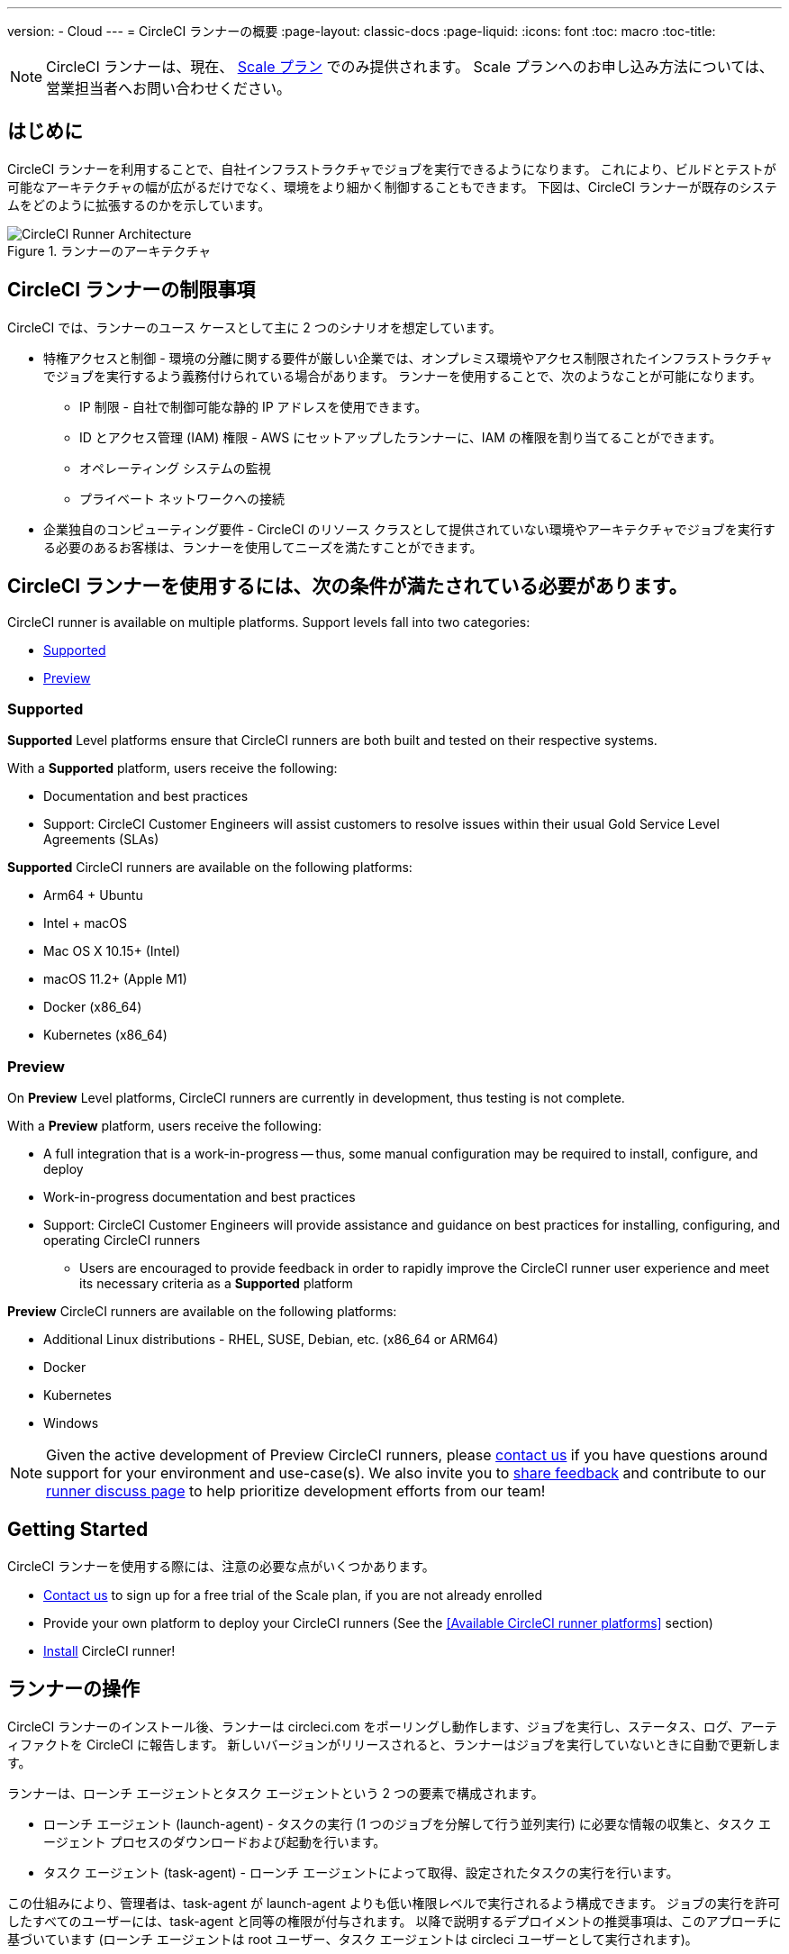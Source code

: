 ---
version:
- Cloud
---
= CircleCI ランナーの概要
:page-layout: classic-docs
:page-liquid:
:icons: font
:toc: macro
:toc-title:

NOTE: CircleCI ランナーは、現在、 https://circleci.com/ja/pricing[Scale プラン] でのみ提供されます。 Scale プランへのお申し込み方法については、営業担当者へお問い合わせください。

toc::[]

== はじめに

CircleCI ランナーを利用することで、自社インフラストラクチャでジョブを実行できるようになります。 これにより、ビルドとテストが可能なアーキテクチャの幅が広がるだけでなく、環境をより細かく制御することもできます。 下図は、CircleCI ランナーが既存のシステムをどのように拡張するのかを示しています。

.ランナーのアーキテクチャ
image::runner-overview-diagram.png[CircleCI Runner Architecture]

== CircleCI ランナーの制限事項

CircleCI では、ランナーのユース ケースとして主に 2 つのシナリオを想定しています。

* 特権アクセスと制御 - 環境の分離に関する要件が厳しい企業では、オンプレミス環境やアクセス制限されたインフラストラクチャでジョブを実行するよう義務付けられている場合があります。 ランナーを使用することで、次のようなことが可能になります。
** IP 制限 - 自社で制御可能な静的 IP アドレスを使用できます。
** ID とアクセス管理 (IAM) 権限 - AWS にセットアップしたランナーに、IAM の権限を割り当てることができます。
** オペレーティング システムの監視
** プライベート ネットワークへの接続

* 企業独自のコンピューティング要件 - CircleCI のリソース クラスとして提供されていない環境やアーキテクチャでジョブを実行する必要のあるお客様は、ランナーを使用してニーズを満たすことができます。

== CircleCI ランナーを使用するには、次の条件が満たされている必要があります。

CircleCI runner is available on multiple platforms. Support levels fall into two categories:

* <<Supported>>
* <<Preview>>

=== Supported

*Supported* Level platforms ensure that CircleCI runners are both built and tested on their respective systems.

With a *Supported* platform, users receive the following:

* Documentation and best practices
* Support: CircleCI Customer Engineers will assist customers to resolve issues within their usual Gold Service Level Agreements (SLAs)

*Supported* CircleCI runners are available on the following platforms:

* Arm64 + Ubuntu
* Intel + macOS
* Mac OS X 10.15+ (Intel)
* macOS 11.2+ (Apple M1)
* Docker (x86_64)
* Kubernetes (x86_64)

=== Preview

On *Preview* Level platforms, CircleCI runners are currently in development, thus testing is not complete.

With a *Preview* platform, users receive the following:

* A full integration that is a work-in-progress -- thus, some manual configuration may be required to install, configure, and deploy
* Work-in-progress documentation and best practices
* Support: CircleCI Customer Engineers will provide assistance and guidance on best practices for installing, configuring, and operating CircleCI runners
** Users are encouraged to provide feedback in order to rapidly improve the CircleCI runner user experience and meet its necessary criteria as a *Supported* platform

*Preview* CircleCI runners are available on the following platforms:

* Additional Linux distributions - RHEL, SUSE, Debian, etc. (x86_64 or ARM64)
* Docker
* Kubernetes
* Windows

NOTE: Given the active development of Preview CircleCI runners, please https://circleci.com/contact/[contact us] if you
have questions around support for your environment and use-case(s). We also invite you to https://circleci.canny.io/cloud-feature-requests[share feedback]
and contribute to our https://discuss.circleci.com/t/self-hosted-runners-are-here/38159[runner discuss page] to help
prioritize development efforts from our team!

== Getting Started

CircleCI ランナーを使用する際には、注意の必要な点がいくつかあります。

* https://circleci.com/contact/[Contact us] to sign up for a free trial of the Scale plan, if you are not already enrolled
* Provide your own platform to deploy your CircleCI runners (See the <<Available CircleCI runner platforms>> section)
* xref:runner-installation.adoc[Install] CircleCI runner!

== ランナーの操作

CircleCI ランナーのインストール後、ランナーは circleci.com をポーリングし動作します、ジョブを実行し、ステータス、ログ、アーティファクトを CircleCI に報告します。 新しいバージョンがリリースされると、ランナーはジョブを実行していないときに自動で更新します。

ランナーは、ローンチ エージェントとタスク エージェントという 2 つの要素で構成されます。

* ローンチ エージェント (launch-agent) - タスクの実行 (1 つのジョブを分解して行う並列実行) に必要な情報の収集と、タスク エージェント プロセスのダウンロードおよび起動を行います。
* タスク エージェント (task-agent) - ローンチ エージェントによって取得、設定されたタスクの実行を行います。

この仕組みにより、管理者は、task-agent が launch-agent よりも低い権限レベルで実行されるよう構成できます。 ジョブの実行を許可したすべてのユーザーには、task-agent と同等の権限が付与されます。 以降で説明するデプロイメントの推奨事項は、このアプローチに基づいています (ローンチ エージェントは root ユーザー、タスク エージェントは circleci ユーザーとして実行されます)。

== パブリック リポジトリ

CircleCI ランナーは、「Build Forked Pull Requests (フォークされたプル リクエストをビルド)」 設定が有効になっているパブリック プロジェクトでの使用は推奨されません。 このようなパブリック プロジェクトでは、他のユーザーがリポジトリをフォークし、コードをコミットしてプル リクエストを作成できるため、悪意のあるアクターによってマシンに変更が加えられたり、マシンでコードが実行されたりする可能性があります。 CircleCI ランナーで未信頼のジョブが実行されると、ジョブ間で環境が永続化されている場合には特に、マシンやネットワーク環境に重大なセキュリティ リスクが生じます。 このようなリスクには、次のものがあります。

* Scale プランを利用している。
* クラウド版 CircleCI を使用している。
* インフラストラクチャの管理経験がある。
* xref:runner-installation.adoc[CircleCI ランナーがインストールされている]。

== ジョブでランナーを参照する

ランナーのセットアップが完了したら、ジョブでランナーを参照する必要があります。 これを行うには、`.circleci/config.yml` ファイル内の特定のフィールドにそのための値を指定します。 ランナーを使って実行するジョブについて、以下のフィールドを指定します。

* `machine: true`
* `resource_class: your-namespace/your-resource`

以下に、ジョブのセットアップ方法の簡単な例を示します。

```yaml
version: 2.1
workflows:
  testing:
    jobs:
      - runner
jobs:
  runner:
    machine: true
    resource_class: your-namespace/your-resource
    steps:
      - run: echo "CircleCI ランナーへようこそ!"
```
この設定ファイルを VCS プロバイダーにプッシュすると、ランナーを使ってジョブが実行されます。

NOTE: 名前空間 (namespace) は、ユーザーまたは組織が要求する一意の識別子です。 各ユーザまたは組織は、1つのユニークで不変のネームスペースを持つことができます。 デフォルトでは、組織も名前空間を 1 つしか要求できないように制限されています。 これは、名前空間の占拠や取り違えを防ぐためです。 名前空間を変更する必要がある場合は、 https://support.circleci.com/hc/ja-jp[サポート] にお問い合わせください。

== Limitations

Almost all standard CircleCI features are available for use with runner jobs, but at present a few features are not yet supported. If these features are important for you to make use of runner jobs, please let us know via the relevant canny page.

- https://circleci.canny.io/runner-feature-requests/p/support-rerun-with-ssh-on-runner[SSH での再実行]
- https://circleci.canny.io/runner-feature-requests/p/support-test-splitting-on-self-hosted-runners[テストの分割]
- https://circleci.canny.io/runner-feature-requests/p/support-addsshkey-on-self-hosted-runners[`add_ssh_keys`]
